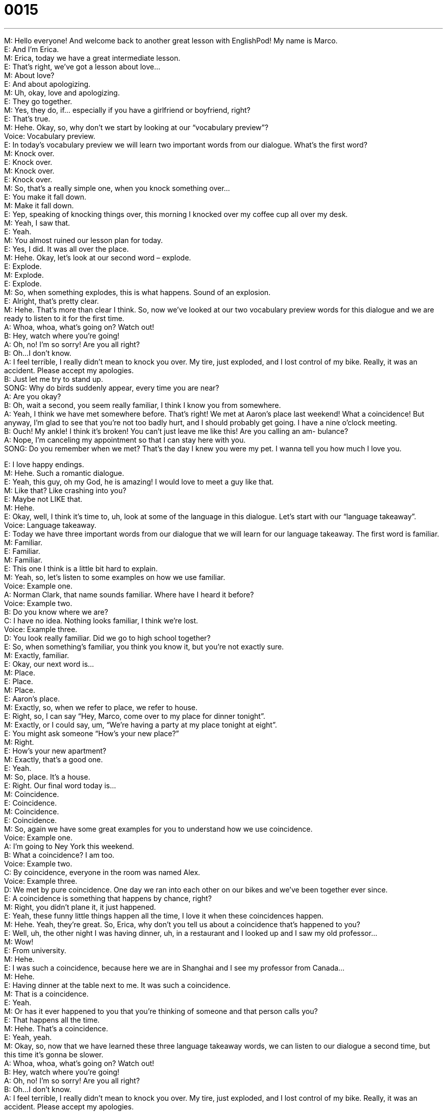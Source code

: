 = 0015
:toc: left
:toclevels: 3
:sectnums:
:stylesheet: ../../../../myAdocCss.css

'''


M: Hello everyone! And welcome back to another great lesson with EnglishPod! My name 
is Marco. +
E: And I’m Erica. +
M: Erica, today we have a great intermediate lesson. +
E: That’s right, we’ve got a lesson about love… +
M: About love? +
E: And about apologizing. +
M: Uh, okay, love and apologizing. +
E: They go together. +
M: Yes, they do, if… especially if you have a girlfriend or boyfriend, right? +
E: That’s true. +
M: Hehe. Okay, so, why don’t we start by looking at our “vocabulary preview”? +
Voice: Vocabulary preview. +
E: In today’s vocabulary preview we will learn two important words from our dialogue. 
What’s the first word? +
M: Knock over. +
E: Knock over. +
M: Knock over. +
E: Knock over. +
M: So, that’s a really simple one, when you knock something over… +
E: You make it fall down. +
M: Make it fall down. +
E: Yep, speaking of knocking things over, this morning I knocked over my coffee cup all 
over my desk. +
M: Yeah, I saw that. +
E: Yeah. +
M: You almost ruined our lesson plan for today. +
E: Yes, I did. It was all over the place. +
M: Hehe. Okay, let’s look at our second word – explode. +
E: Explode. +
M: Explode. +
E: Explode. +
M: So, when something explodes, this is what happens. 
Sound of an explosion. +
E: Alright, that’s pretty clear. +
M: Hehe. That’s more than clear I think. So, now we’ve looked at our two vocabulary 
preview words for this dialogue and we are ready to listen to it for the first time. +
A: Whoa, whoa, what’s going on? Watch out! +
B: Hey, watch where you’re going! +
A: Oh, no! I’m so sorry! Are you all right? +
B: Oh...I don’t know. +
A: I feel terrible, I really didn’t mean to knock you 
over. My tire, just exploded, and I lost control
of my bike. Really, it was an accident. Please
accept my apologies. +
B: Just let me try to stand up. +
SONG: Why do birds suddenly appear, every time you 
are near? +
A: Are you okay? +
B: Oh, wait a second, you seem really familiar, I 
think I know you from somewhere. +
A: Yeah, I think we have met somewhere before. 
That’s right! We met at Aaron’s place last
weekend! What a coincidence! But anyway,
I’m glad to see that you’re not too badly hurt,
and I should probably get going. I have a nine
o’clock meeting. +
B: Ouch! My ankle! I think it’s broken! You can’t 
just leave me like this! Are you calling an am-
bulance? +
A: Nope, I’m canceling my appointment so that I 
can stay here with you. +
SONG: Do you remember when we met? That’s the 
day I knew you were my pet. I wanna tell you
how much I love you.
 
E: I love happy endings. +
M: Hehe. Such a romantic dialogue. +
E: Yeah, this guy, oh my God, he is amazing! I would love to meet a guy like that. +
M: Like that? Like crashing into you? +
E: Maybe not LIKE that. +
M: Hehe. +
E: Okay, well, I think it’s time to, uh, look at some of the language in this dialogue. Let’s 
start with our “language takeaway”. +
Voice: Language takeaway. +
E: Today we have three important words from our dialogue that we will learn for our 
language takeaway. The first word is familiar. +
M: Familiar. +
E: Familiar. +
M: Familiar. +
E: This one I think is a little bit hard to explain. +
M: Yeah, so, let’s listen to some examples on how we use familiar. +
Voice: Example one. +
A: Norman Clark, that name sounds familiar. Where have I heard it before? +
Voice: Example two. +
B: Do you know where we are? +
C: I have no idea. Nothing looks familiar, I think we’re lost. +
Voice: Example three. +
D: You look really familiar. Did we go to high school together? +
E: So, when something’s familiar, you think you know it, but you’re not exactly sure. +
M: Exactly, familiar. +
E: Okay, our next word is… +
M: Place. +
E: Place. +
M: Place. +
E: Aaron’s place. +
M: Exactly, so, when we refer to place, we refer to house. +
E: Right, so, I can say “Hey, Marco, come over to my place for dinner tonight”. +
M: Exactly, or I could say, um, “We’re having a party at my place tonight at eight”. +
E: You might ask someone “How’s your new place?” +
M: Right. +
E: How’s your new apartment? +
M: Exactly, that’s a good one. +
E: Yeah. +
M: So, place. It’s a house. +
E: Right. Our final word today is… +
M: Coincidence. +
E: Coincidence. +
M: Coincidence. +
E: Coincidence. +
M: So, again we have some great examples for you to understand how we use 
coincidence. +
Voice: Example one. +
A: I’m going to Ney York this weekend. +
B: What a coincidence? I am too. +
Voice: Example two. +
C: By coincidence, everyone in the room was named Alex. +
Voice: Example three. +
D: We met by pure coincidence. One day we ran into each other on our bikes and we’ve 
been together ever since. +
E: A coincidence is something that happens by chance, right? +
M: Right, you didn’t plane it, it just happened. +
E: Yeah, these funny little things happen all the time, I love it when these coincidences 
happen. +
M: Hehe. Yeah, they’re great. So, Erica, why don’t you tell us about a coincidence that’s 
happened to you? +
E: Well, uh, the other night I was having dinner, uh, in a restaurant and I looked up and I 
saw my old professor… +
M: Wow! +
E: From university. +
M: Hehe. +
E: I was such a coincidence, because here we are in Shanghai and I see my professor from 
Canada… +
M: Hehe. +
E: Having dinner at the table next to me. It was such a coincidence. +
M: That is a coincidence. +
E: Yeah. +
M: Or has it ever happened to you that you’re thinking of someone and that person calls 
you? +
E: That happens all the time. +
M: Hehe. That’s a coincidence. +
E: Yeah, yeah. +
M: Okay, so, now that we have learned these three language takeaway words, we can listen 
to our dialogue a second time, but this time it’s gonna be slower. +
A: Whoa, whoa, what’s going on? Watch out! +
B: Hey, watch where you’re going! +
A: Oh, no! I’m so sorry! Are you all right? +
B: Oh...I don’t know. +
A: I feel terrible, I really didn’t mean to knock you 
over. My tire, just exploded, and I lost control
of my bike. Really, it was an accident. Please
accept my apologies. +
B: Just let me try to stand up. +
SONG: Why do birds suddenly appear, every time you 
are near? +
A: Are you okay? +
B: Oh, wait a second, you seem really familiar, I 
think I know you from somewhere. +
A: Yeah, I think we have met somewhere before. 
That’s right! We met at Aaron’s place last
weekend! What a coincidence! But anyway,
I’m glad to see that you’re not too badly hurt,
and I should probably get going. I have a nine
o’clock meeting. +
B: Ouch! My ankle! I think it’s broken! You can’t 
just leave me like this! Are you calling an am-
bulance? +
A: Nope, I’m canceling my appointment so that I 
can stay here with you. +
SONG: Do you remember when we met? That’s the 
day I knew you were my pet. I wanna tell you
how much I love you.
 
E: Well, that was much clearer, wasn’t it? +
M: Yes, that was clearer and this brings us to “fluency builder”. +
Voice: Fluency builder. +
E: In today’s fluency builder we’re going to show you different ways of apologizing. It’s so 
important to be able to apologize well, um, and fluently. +
M: Exactly, and you also wanna say something different from “I’m sorry”. +
E: Right. +
M: So, that’s what we’re gonna show you today. +
E: We heard some great expressions for “I’m sorry” in the dialogue. Let’s listen now. 
Phrase 1: I’m so sorry; I feel terrible; please accept my apologies. I’m so sorry; I feel
terrible; please accept my apologies. +
E: Yeah, I feel terrible, I say this one all the time. +
M: Yeah, it’s a great way of saying “I’m sorry”. Now, also if you wanna say “I’m sorry”, you 
also wanna tell the person that you made a mistake, right? +
E: That’s true, and we did hear some wonderful expressions for “I made a mistake” in this 
dialogue.
Phrase 2: I didn’t mean to knock you over; it was an accident. I didn’t mean to knock you
over; it was an accident. +
E: Well, I didn’t mean to knock my coffee cup over this morning. +
M: Exactly, it was an accident. +
E: It was. +
M: Hehe. Not on purpose, right? +
E: Or so you think. +
M: Hehe. Okay, so, all of these phrases are really useful and great for apologizing and 
telling someone you made a mistake. +
E: Well, it’s time for us to listen to our dialogue a third time. This time it’ll be at its normal 
speed and I think you’ll be able to understand a little bit better. +
A: Whoa, whoa, what’s going on? Watch out! +
B: Hey, watch where you’re going! +
A: Oh, no! I’m so sorry! Are you all right? +
B: Oh...I don’t know. +
A: I feel terrible, I really didn’t mean to knock you 
over. My tire, just exploded, and I lost control
of my bike. Really, it was an accident. Please
accept my apologies. +
B: Just let me try to stand up. +
SONG: Why do birds suddenly appear, every time you 
are near? +
A: Are you okay? +
B: Oh, wait a second, you seem really familiar, I 
think I know you from somewhere. +
A: Yeah, I think we have met somewhere before. 
That’s right! We met at Aaron’s place last
weekend! What a coincidence! But anyway,
I’m glad to see that you’re not too badly hurt,
and I should probably get going. I have a nine
o’clock meeting. +
B: Ouch! My ankle! I think it’s broken! You can’t 
just leave me like this! Are you calling an am-
bulance? +
A: Nope, I’m canceling my appointment so that I 
can stay here with you. +
SONG: Do you remember when we met? That’s the 
day I knew you were my pet. I wanna tell you
how much I love you.
 
M: Great dialogue and great music, right? +
E: Wonderful music, who picked that, Marco? +
M: Of course, me. I’m a romantic type, I love romantic music. +
E: Really? +
M: Yes. +
E: Well, speaking of a romantic type, do you believe in love at first sight? +
M: I… I kind of do. +
E: Really? +
M: I… I’d like to believe it. Yeah, well… If… +
E: That surprises me. +
M: Hehe. Well, I think the first time that you see someone it impresses you someway and 
you feel attracted to that person. +
E: Really? +
M: Yeah, at least it’s the first feeling that you get that makes you want to talk to that 
person or get to know that person. +
E: I’m the exact opposite. +
M: Really? +
E: When I see somebody for the first time, my first impression is always wrong. +
M: Uh, okay. +
E: So, if I see someone and I like them at the beginning, in three weeks I’ll hate them. +
M: Hehe. +
E: And if I see someone and I hate… I don’t like them when I first meet them, I will… I’ll be 
their best friend. +
M: Uh, yeah, yeah. +
E: So, love at first sight doesn’t work for me. +
M: Hehe. I’m sure that our listeners have some stories at love at first sight. Maybe they met 
their wives or their boyfriends in this way. +
E: I’d like to hear about it. +
M: Me too, and if anybody knows the name of the songs we used, also be sure to post it 
on the discussion board. +
E: That’s right, our challenge for this week. +
M: Our challenge for this lesson. +
E: Yeah. +
M: So, that’s all for today everyone, but be sure to go to our website at englishpod.com, 
and as we said leave all your comments, your stories and see if you know the name of the
songs. +
E: Okay, well, thanks for listening everyone, and until next time… Good bye! +
M: Bye! 
 
